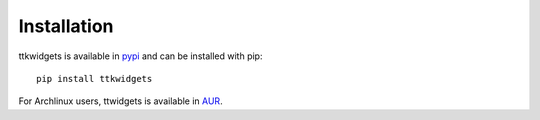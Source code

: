 Installation
============

ttkwidgets is available in `pypi <https://pypi.org/project/ttkwidgets>`_ and can be installed with pip:

::

    pip install ttkwidgets
    
    
For Archlinux users, ttwidgets is available in `AUR <https://aur.archlinux.org/packages/python-ttkwidgets/>`_.
